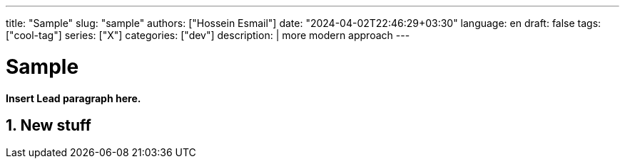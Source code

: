 ---
title: "Sample"
slug: "sample" 
authors: ["Hossein Esmail"]
date: "2024-04-02T22:46:29+03:30"
language: en
draft: false
tags: ["cool-tag"]
series: ["X"]
categories: ["dev"]
description: |
    more modern approach
---

= Sample
:doctype: book
:source-highlighter: rouge
:rouge-style: github
:author: P J
:email: hos@gmail
:icon-set: fi
:numbered:
:toc:
:toclevels: 1

**Insert Lead paragraph here.**

== New stuff



